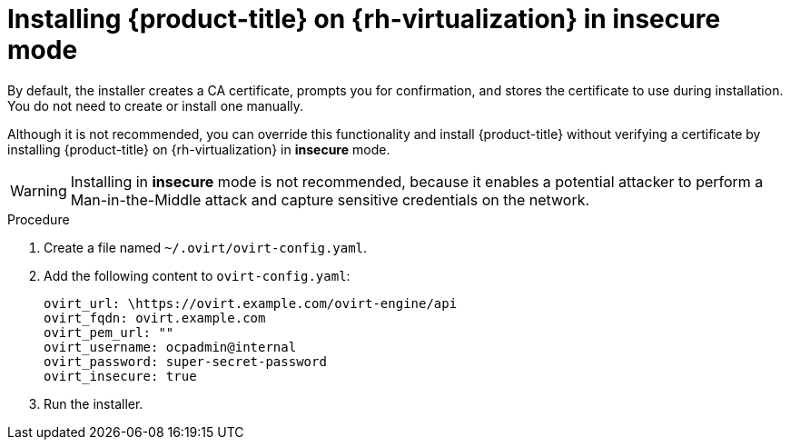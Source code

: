 // Module included in the following assemblies:
//
// * installing/installing_rhv/installing-rhv-customizations.adoc
// * installing/installing_rhv/installing-rhv-default.adoc
// * installing/installing_rhv/installing-rhv-user-infra.adoc

[id="installing-rhv-insecure-mode_{context}"]
= Installing {product-title} on {rh-virtualization} in insecure mode

[role="_abstract"]
By default, the installer creates a CA certificate, prompts you for confirmation, and stores the certificate to use during installation. You do not need to create or install one manually.

Although it is not recommended, you can override this functionality and install {product-title} without verifying a certificate by installing {product-title} on {rh-virtualization} in *insecure* mode.

[WARNING]
====
Installing in *insecure* mode is not recommended, because it enables a potential attacker to perform a Man-in-the-Middle attack and capture sensitive credentials on the network.
====

.Procedure

. Create a file named `~/.ovirt/ovirt-config.yaml`.

. Add the following content to `ovirt-config.yaml`:
+
[source,terminal]
----
ovirt_url: \https://ovirt.example.com/ovirt-engine/api
ovirt_fqdn: ovirt.example.com
ovirt_pem_url: ""
ovirt_username: ocpadmin@internal
ovirt_password: super-secret-password
ovirt_insecure: true
----

. Run the installer.
